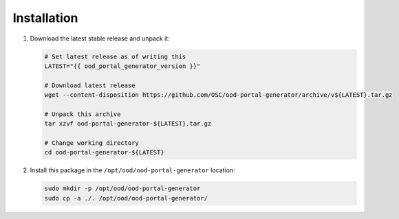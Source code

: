 .. _ood-portal-generator-installation:

Installation
============

#. Download the latest stable release and unpack it:

   .. code-block:: sh

      # Set latest release as of writing this
      LATEST="{{ ood_portal_generator_version }}"

      # Download latest release
      wget --content-disposition https://github.com/OSC/ood-portal-generator/archive/v${LATEST}.tar.gz

      # Unpack this archive
      tar xzvf ood-portal-generator-${LATEST}.tar.gz

      # Change working directory
      cd ood-portal-generator-${LATEST}

#. Install this package in the ``/opt/ood/ood-portal-generator`` location:

   .. code-block:: sh

      sudo mkdir -p /opt/ood/ood-portal-generator
      sudo cp -a ./. /opt/ood/ood-portal-generator/
